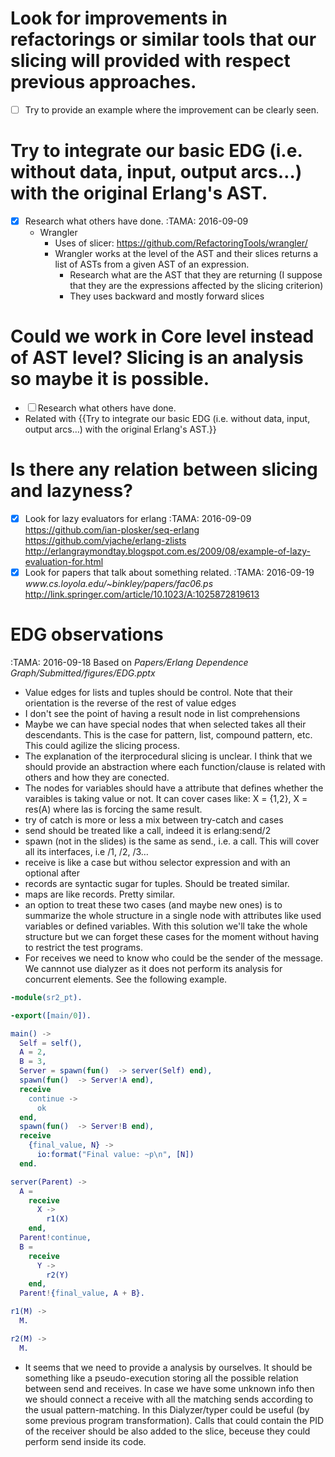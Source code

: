 * Look for improvements in refactorings or similar tools that our slicing will provided with respect previous approaches.
  - [ ] Try to provide an example where the improvement can be clearly seen.
* Try to integrate our basic EDG (i.e. without data, input, output arcs...) with the original Erlang's AST.
  - [X] Research what others have done. :TAMA: 2016-09-09
     - Wrangler
        - Uses of slicer: [[https://github.com/RefactoringTools/wrangler/]]
        - Wrangler works at the level of the AST and their slices returns a list of ASTs from a given AST of an expression.
          - Research what are the AST that they are returning (I suppose that  they are the expressions affected by the slicing criterion)
          - They uses backward and mostly forward slices
* Could we work in Core level instead of AST level? Slicing is an analysis so maybe it is possible. 
  - [ ] Research what others have done. 
  - Related with {{Try to integrate our basic EDG (i.e. without data, input, output arcs...) with the original Erlang's AST.}}
* Is there any relation between slicing and lazyness? 
  - [X] Look for lazy evaluators for erlang   :TAMA:  2016-09-09 
    [[https://github.com/ian-plosker/seq-erlang]]
    [[https://github.com/vjache/erlang-zlists]]
    [[http://erlangraymondtay.blogspot.com.es/2009/08/example-of-lazy-evaluation-for.html]]
  - [X] Look for papers that talk about something related. :TAMA: 2016-09-19
    [[www.cs.loyola.edu/~binkley/papers/fac06.ps]]
    [[http://link.springer.com/article/10.1023/A:1025872819613]]
* EDG observations 
  :TAMA: 2016-09-18 
  Based on [[Papers/Erlang Dependence Graph/Submitted/figures/EDG.pptx]]
  - Value edges for lists and tuples should be control. Note that their orientation is the reverse of the rest of value edges
  - I don't see the point of having a result node in list comprehensions
  - Maybe we can have special nodes that when selected takes all their descendants. This is the case for pattern, list, compound pattern, etc. This could agilize the slicing process. 
  - The explanation of the iterprocedural slicing is unclear. I think that we should provide an abstraction where each function/clause is related with others and how they are conected. 
  - The nodes for variables should have a attribute that defines whether the varaibles is taking value or not. It can cover cases like: X = {1,2}, X = res(A) where las is forcing the same result. 
  - try of catch is more or less a mix between try-catch and cases
  - send should be treated like a call, indeed it is erlang:send/2
  - spawn (not in the slides) is the same as send., i.e. a call. This will cover all its interfaces, i.e /1, /2, /3... 
  - receive is like a case but withou selector expression and with an optional after
  - records are syntactic sugar for tuples. Should be treated similar.
  - maps are like records. Pretty similar. 
  - an option to treat these two cases (and maybe new ones) is to summarize the whole structure in a single node with attributes like used variables or defined variables. With this solution we'll take the whole structure but we can forget these cases for the moment without having to restrict the test programs. 
  - For receives we need to know who could be the sender of the message. We cannnot use dialyzer as it does not perform its analysis for concurrent elements. See the following example.

  #+BEGIN_SRC erlang
      -module(sr2_pt).

      -export([main/0]).

      main() ->
        Self = self(),
        A = 2,
        B = 3,
        Server = spawn(fun()  -> server(Self) end),
        spawn(fun()  -> Server!A end),
        receive 
          continue ->
            ok
        end,
        spawn(fun()  -> Server!B end),
        receive 
          {final_value, N} ->
            io:format("Final value: ~p\n", [N])
        end.

      server(Parent) ->
        A = 
          receive 
            X ->
              r1(X)
          end,
        Parent!continue,
        B = 
          receive 
            Y ->
              r2(Y)
          end,
        Parent!{final_value, A + B}.

      r1(M) ->
        M.

      r2(M) ->
        M.
  #+END_SRC
  - It seems that we need to provide a analysis by ourselves. It should be something like a pseudo-execution storing all the possible relation between send and receives. In case we have some unknown info then we should connect a receive with all the matching sends according to the usual pattern-matching. In this Dialyzer/typer could be useful (by some previous program transformation). Calls that could contain the PID of the receiver should be also added to the slice, beceuse they could perform send inside its code. 